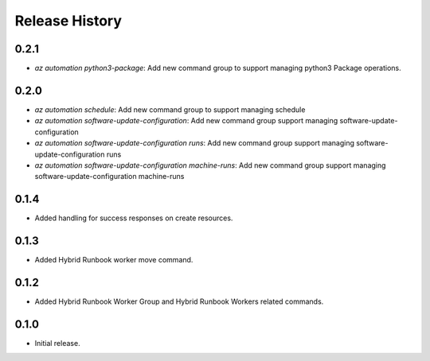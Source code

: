 .. :changelog:

Release History
===============

0.2.1
++++++
* `az automation python3-package`: Add new command group to support managing python3 Package operations.

0.2.0
++++++
* `az automation schedule`: Add new command group to support managing schedule
* `az automation software-update-configuration`: Add new command group support managing software-update-configuration
* `az automation software-update-configuration runs`: Add new command group support managing software-update-configuration runs
* `az automation software-update-configuration machine-runs`: Add new command group support managing software-update-configuration machine-runs

0.1.4
++++++
* Added handling for success responses on create resources.

0.1.3
++++++
* Added Hybrid Runbook worker move command.

0.1.2
++++++
* Added Hybrid Runbook Worker Group and Hybrid Runbook Workers related commands.

0.1.0
++++++
* Initial release.




